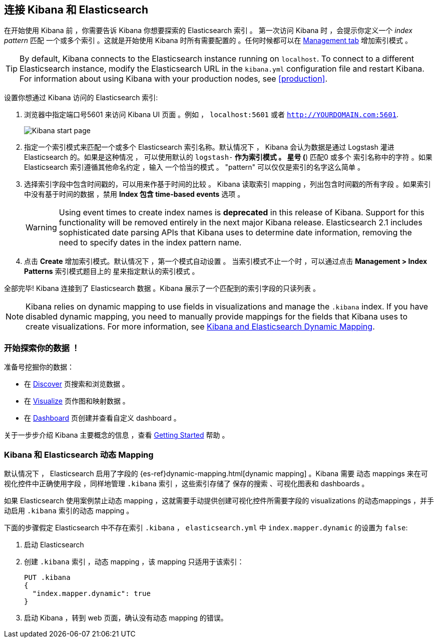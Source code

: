 [[connect-to-elasticsearch]]
== 连接 Kibana 和 Elasticsearch

在开始使用 Kibana 前 ，你需要告诉 Kibana 你想要探索的 Elasticsearch 索引 。
第一次访问 Kibana 时 ，会提示你定义一个 _index pattern_ 匹配
一个或多个索引 。这就是开始使用 Kibana 时所有需要配置的 。任何时候都可以在
 <<settings-create-pattern,Management tab>> 增加索引模式 。

TIP: By default, Kibana connects to the Elasticsearch instance running on `localhost`. To connect to a
different Elasticsearch instance, modify the Elasticsearch URL in the `kibana.yml` configuration file and
restart Kibana. For information about using Kibana with your production nodes, see <<production>>.

设置你想通过 Kibana 访问的 Elasticsearch 索引:

. 浏览器中指定端口号5601 来访问 Kibana UI 页面 。例如 ， `localhost:5601` 或者
`http://YOURDOMAIN.com:5601`.
+
image:images/Start-Page.png[Kibana start page]
+
. 指定一个索引模式来匹配一个或多个 Elasticsearch 索引名称。默认情况下 ，
Kibana 会认为数据是通过 Logstash 灌进 Elasticsearch 的。如果是这种情况 ，
可以使用默认的 `logstash-*` 作为索引模式 。 星号 (*) 匹配0 或多个
索引名称中的字符 。如果 Elasticsearch 索引遵循其他命名约定 ，输入
一个恰当的模式 。 "pattern" 可以仅仅是索引的名字这么简单 。
. 选择索引字段中包含时间戳的，可以用来作基于时间的比较 。
Kibana 读取索引 mapping ，列出包含时间戳的所有字段 。如果索引
中没有基于时间的数据 ，禁用 *Index 包含 time-based events* 选项 。
+
WARNING: Using event times to create index names is *deprecated* in this release of Kibana. Support for
this functionality will be removed entirely in the next major Kibana release. Elasticsearch 2.1 includes
sophisticated date parsing APIs that Kibana uses to determine date information, removing the need to
specify dates in the index pattern name.
+
. 点击 *Create* 增加索引模式。默认情况下 ，第一个模式自动设置 。
当索引模式不止一个时 ，可以通过点击 *Management > Index Patterns* 索引模式题目上的 
星来指定默认的索引模式 。

全部完毕! Kibana 连接到了 Elasticsearch 数据 。Kibana 展示了一个匹配到的索引字段的只读列表 。

NOTE: Kibana relies on dynamic mapping to use fields in visualizations and manage the
`.kibana` index. If you have disabled dynamic mapping, you need to manually provide
mappings for the fields that Kibana uses to create visualizations. For more information, see
<<kibana-dynamic-mapping, Kibana and Elasticsearch Dynamic Mapping>>.

[float]
[[explore]]
=== 开始探索你的数据 ！
准备号挖掘你的数据：

* 在 <<discover, Discover>> 页搜索和浏览数据 。
* 在 <<visualize, Visualize>> 页作图和映射数据 。
* 在 <<dashboard, Dashboard>> 页创建并查看自定义 dashboard 。

关于一步步介绍 Kibana 主要概念的信息 ，查看 <<getting-started,
Getting Started>> 帮助 。

[float]
[[kibana-dynamic-mapping]]
=== Kibana 和 Elasticsearch 动态 Mapping
默认情况下 ， Elasticsearch 启用了字段的 {es-ref}dynamic-mapping.html[dynamic mapping] 。Kibana 需要
动态 mappings 来在可视化控件中正确使用字段 ，同样地管理 `.kibana` 索引 ，这些索引存储了
保存的搜索 、可视化图表和 dashboards 。

如果 Elasticsearch 使用案例禁止动态 mapping ，这就需要手动提供创建可视化控件所需要字段的 visualizations 的动态mappings ，并手动启用 `.kibana` 索引的动态 mapping 。

下面的步骤假定 Elasticsearch 中不存在索引 `.kibana` ，
`elasticsearch.yml` 中 `index.mapper.dynamic` 的设置为 `false`:

. 启动 Elasticsearch
. 创建 `.kibana` 索引 ，动态 mapping ，该 mapping 只适用于该索引：
+
[source,shell]
PUT .kibana
{
  "index.mapper.dynamic": true
}
+
. 启动 Kibana ，转到 web 页面，确认没有动态 mapping 的错误。
